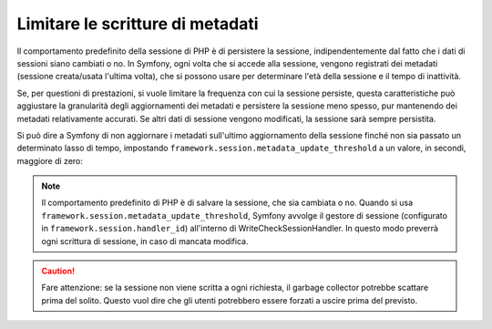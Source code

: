 .. index::
    single: Limitare le scritture di metadati; Sessione

Limitare le scritture di metadati
=================================

Il comportamento predefinito della sessione di PHP è di persistere la sessione, indipendentemente dal fatto
che i dati di sessioni siano cambiati o no. In Symfony, ogni volta che si accede
alla sessione, vengono registrati dei metadati (sessione creata/usata l'ultima volta), che si possono
usare per determinare l'età della sessione e il tempo di inattività.

Se, per questioni di prestazioni, si vuole limitare la frequenza con cui la sessione
persiste, questa caratteristiche può aggiustare la granularità degli aggiornamenti dei metadati e
persistere la sessione meno spesso, pur mantenendo dei metadati relativamente
accurati. Se altri dati di sessione vengono modificati, la sessione sarà sempre persistita.

Si può dire a Symfony di non aggiornare i metadati sull'ultimo aggiornamento della sessione
finché non sia passato un determinato lasso di tempo, impostando
``framework.session.metadata_update_threshold`` a un valore, in secondi, maggiore
di zero:

.. configuration-block::

    .. code-block:: yaml

        framework:
            session:
                metadata_update_threshold: 120

    .. code-block:: xml

        <?xml version="1.0" encoding="UTF-8" ?>
        <container xmlns="http://symfony.com/schema/dic/services"
            xmlns:framework="http://symfony.com/schema/dic/symfony"
            xmlns:xsi="http://www.w3.org/2001/XMLSchema-instance"
            xsi:schemaLocation="http://symfony.com/schema/dic/services http://symfony.com/schema/dic/services/services-1.0.xsd
                                http://symfony.com/schema/dic/symfony http://symfony.com/schema/dic/symfony/symfony-1.0.xsd">

            <framework:config>
                <framework:session metadata-update-threshold="120" />
            </framework:config>

        </container>

    .. code-block:: php

        $container->loadFromExtension('framework', array(
            'session' => array(
                'metadata_update_threshold' => 120,
            ),
        ));

.. note::

    Il comportamento predefinito di PHP è di salvare la sessione, che sia cambiata o
    no. Quando si usa ``framework.session.metadata_update_threshold``, Symfony
    avvolge il gestore di sessione (configurato in
    ``framework.session.handler_id``) all'interno di WriteCheckSessionHandler. In questo
    modo preverrà ogni scrittura di sessione, in caso di mancata modifica.

.. caution::

    Fare attenzione: se la sessione non viene scritta a ogni richiesta, il garbage collector
    potrebbe scattare prima del solito. Questo vuol dire che gli utenti potrebbero essere forzati
    a uscire prima del previsto.

